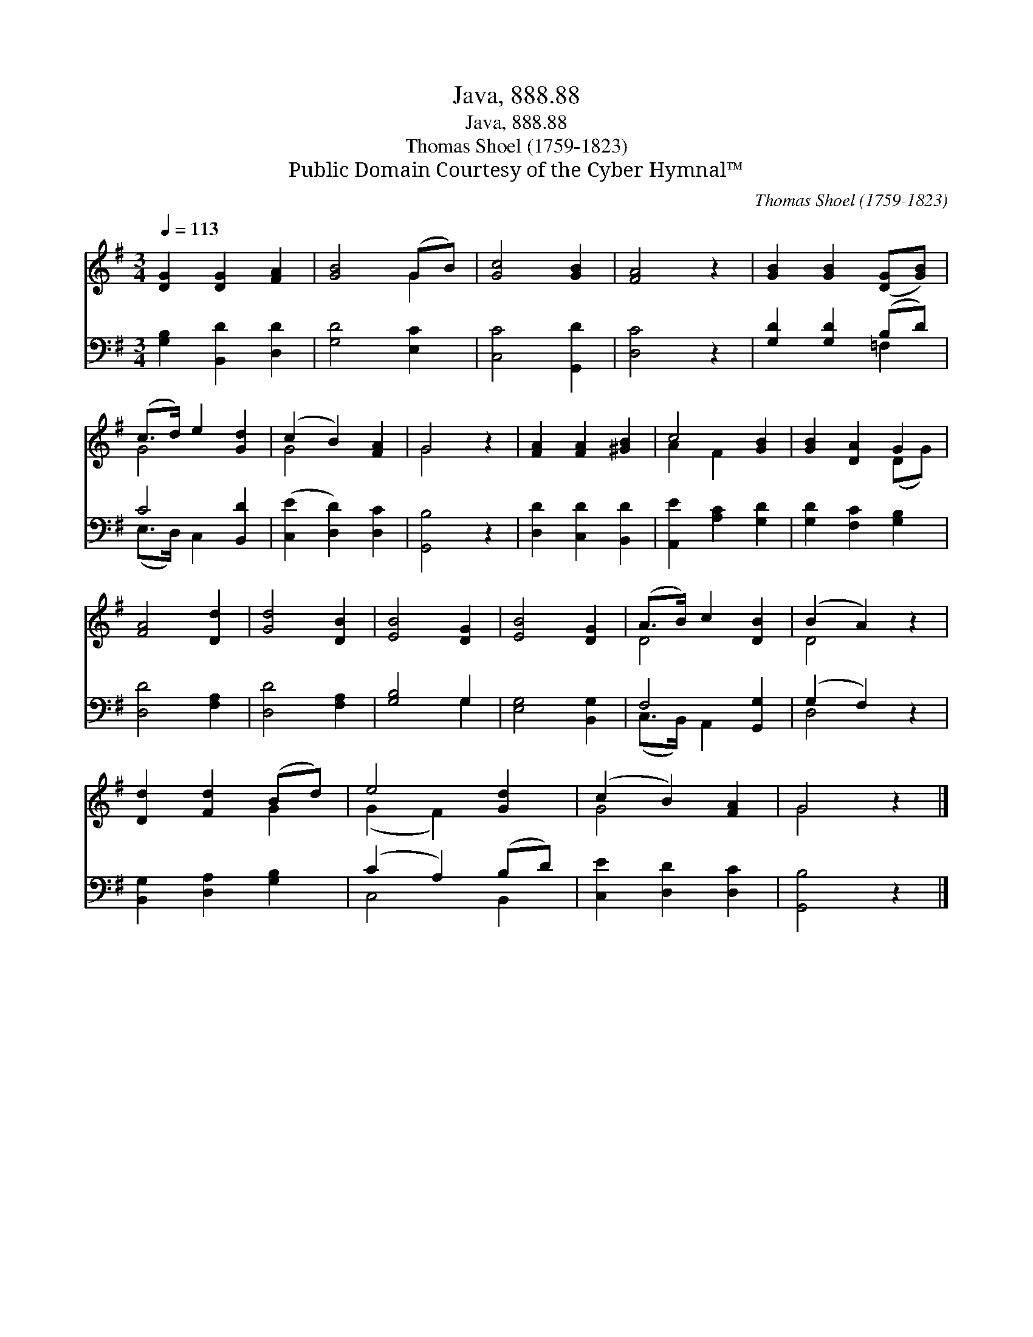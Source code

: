 X:1
T:Java, 888.88
T:Java, 888.88
T:Thomas Shoel (1759-1823)
T:Public Domain Courtesy of the Cyber Hymnal™
C:Thomas Shoel (1759-1823)
Z:Public Domain
Z:Courtesy of the Cyber Hymnal™
%%score ( 1 2 ) ( 3 4 )
L:1/8
Q:1/4=113
M:3/4
K:G
V:1 treble 
V:2 treble 
V:3 bass 
V:4 bass 
V:1
 [DG]2 [DG]2 [FA]2 | [GB]4 (GB) | [Gc]4 [GB]2 | [FA]4 z2 | [GB]2 [GB]2 ([DG][GB]) | %5
 (c>d) e2 [Gd]2 | (c2 B2) [FA]2 | G4 z2 | [FA]2 [FA]2 [^GB]2 | c4 [GB]2 | [GB]2 [DA]2 G2 | %11
 [FA]4 [Dd]2 | [Gd]4 [DB]2 | [EB]4 [DG]2 | [EB]4 [DG]2 | (A>B) c2 [DB]2 | (B2 A2) z2 | %17
 [Dd]2 [Fd]2 (Bd) | e4 [Gd]2 | (c2 B2) [FA]2 | G4 z2 |] %21
V:2
 x6 | x4 G2 | x6 | x6 | x6 | G4 x2 | G4 x2 | G4 x2 | x6 | A2 F2 x2 | x4 (DG) | x6 | x6 | x6 | x6 | %15
 D4 x2 | D4 x2 | x4 G2 | (G2 F2) x2 | G4 x2 | G4 x2 |] %21
V:3
 [G,B,]2 [B,,D]2 [D,D]2 | [G,D]4 [E,C]2 | [C,C]4 [G,,D]2 | [D,C]4 z2 | [G,D]2 [G,D]2 (B,D) | %5
 C4 [B,,D]2 | ([C,E]2 [D,D]2) [D,C]2 | [G,,B,]4 z2 | [D,D]2 [C,D]2 [B,,D]2 | %9
 [A,,E]2 [A,C]2 [G,D]2 | [G,D]2 [F,C]2 [G,B,]2 | [D,D]4 [F,A,]2 | [D,D]4 [F,A,]2 | [G,B,]4 G,2 | %14
 [E,G,]4 [B,,G,]2 | F,4 [G,,G,]2 | (G,2 F,2) z2 | [B,,G,]2 [D,A,]2 [G,B,]2 | (C2 A,2) (B,D) | %19
 [C,E]2 [D,D]2 [D,C]2 | [G,,B,]4 z2 |] %21
V:4
 x6 | x6 | x6 | x6 | x4 =F,2 | (E,>D,) C,2 x2 | x6 | x6 | x6 | x6 | x6 | x6 | x6 | x4 G,2 | x6 | %15
 (C,>B,,) A,,2 x2 | D,4 x2 | x6 | C,4 B,,2 | x6 | x6 |] %21

